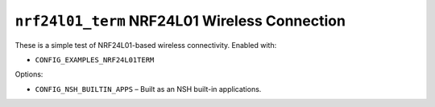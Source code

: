 ``nrf24l01_term`` NRF24L01 Wireless Connection
==============================================

These is a simple test of NRF24L01-based wireless connectivity. Enabled with:

- ``CONFIG_EXAMPLES_NRF24L01TERM``

Options:

- ``CONFIG_NSH_BUILTIN_APPS`` – Built as an NSH built-in applications.
